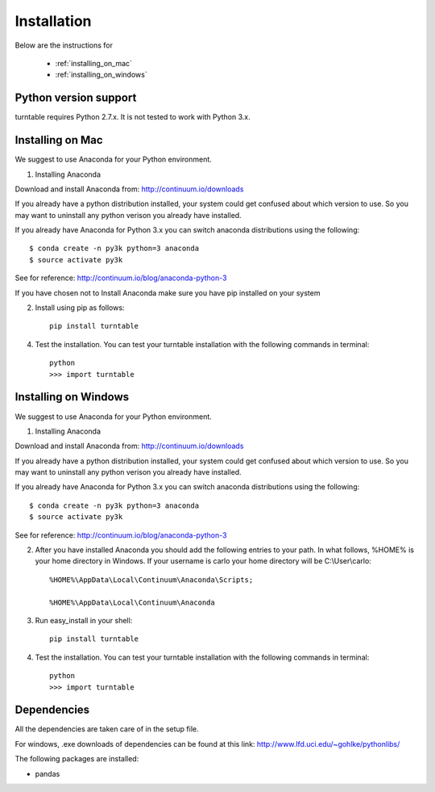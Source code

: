 Installation
=============

Below are the instructions for 
 
 * :ref:`installing_on_mac`

 * :ref:`installing_on_windows`


Python version support
-----------------------

turntable requires Python 2.7.x. It is not tested to work with Python 3.x.


.. _installing_on_mac:

Installing on Mac 
------------------

We suggest to use Anaconda for your Python environment.

1. Installing Anaconda

Download and install Anaconda from: http://continuum.io/downloads

If you already have a python distribution installed, your system could get confused about which version to use. So you may want to uninstall any python verison you already have installed. 

If you already have Anaconda for Python 3.x you can switch anaconda distributions using the following::

	$ conda create -n py3k python=3 anaconda
	$ source activate py3k
See for reference: http://continuum.io/blog/anaconda-python-3	

If you have chosen not to Install Anaconda make sure you have pip installed on your system


2. Install using pip as follows::

	pip install turntable

4. Test the installation. You can test your turntable installation with the following commands in terminal::

	python
	>>> import turntable



.. _installing_on_windows:

Installing on Windows
--------------------

We suggest to use Anaconda for your Python environment.

1. Installing Anaconda

Download and install Anaconda from: http://continuum.io/downloads

If you already have a python distribution installed, your system could get confused about which version to use. So you may want to uninstall any python verison you already have installed. 

If you already have Anaconda for Python 3.x you can switch anaconda distributions using the following::

	$ conda create -n py3k python=3 anaconda
	$ source activate py3k
See for reference: http://continuum.io/blog/anaconda-python-3	

2. After you have installed Anaconda you should add the following entries to your path. In what follows, %HOME% is your home directory in Windows. If your username is carlo your home directory will be C:\\User\\carlo::

	%HOME%\AppData\Local\Continuum\Anaconda\Scripts; 

	%HOME%\AppData\Local\Continuum\Anaconda

3. Run easy_install in your shell::

	pip install turntable

4. Test the installation. You can test your turntable installation with the following commands in terminal::

	python
	>>> import turntable



Dependencies
-------------
All the dependencies are taken care of in the setup file.

For windows, .exe downloads of dependencies can be found at this link: http://www.lfd.uci.edu/~gohlke/pythonlibs/

The following packages are installed:


* pandas

